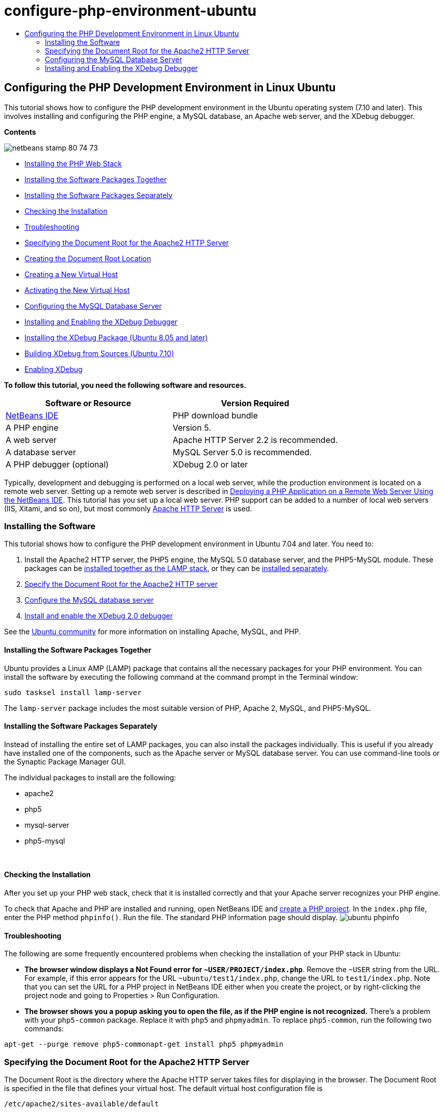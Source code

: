 // 
//     Licensed to the Apache Software Foundation (ASF) under one
//     or more contributor license agreements.  See the NOTICE file
//     distributed with this work for additional information
//     regarding copyright ownership.  The ASF licenses this file
//     to you under the Apache License, Version 2.0 (the
//     "License"); you may not use this file except in compliance
//     with the License.  You may obtain a copy of the License at
// 
//       http://www.apache.org/licenses/LICENSE-2.0
// 
//     Unless required by applicable law or agreed to in writing,
//     software distributed under the License is distributed on an
//     "AS IS" BASIS, WITHOUT WARRANTIES OR CONDITIONS OF ANY
//     KIND, either express or implied.  See the License for the
//     specific language governing permissions and limitations
//     under the License.
//

= configure-php-environment-ubuntu
:jbake-type: page
:jbake-tags: old-site, needs-review
:jbake-status: published
:keywords: Apache NetBeans  configure-php-environment-ubuntu
:description: Apache NetBeans  configure-php-environment-ubuntu
:toc: left
:toc-title:

== Configuring the PHP Development Environment in Linux Ubuntu

This tutorial shows how to configure the PHP development environment in the Ubuntu operating system (7.10 and later). This involves installing and configuring the PHP engine, a MySQL database, an Apache web server, and the XDebug debugger.

*Contents*

image:netbeans-stamp-80-74-73.png[title="Content on this page applies to the NetBeans IDE 7.2, 7.3, 7.4 and 8.0"]

* link:#installingSoftware[Installing the PHP Web Stack]
* link:#lamp[Installing the Software Packages Together]
* link:#separate-packages[Installing the Software Packages Separately]
* link:#checkInstallation[Checking the Installation]
* link:#troubleshooting[Troubleshooting]
* link:#specifyDocumentRoot[Specifying the Document Root for the Apache2 HTTP Server]
* link:#createDocumentRootLocation[Creating the Document Root Location]
* link:#createNewVirtualHost[Creating a New Virtual Host]
* link:#activateNewVirtualHost[Activating the New Virtual Host]
* link:#configureMySQL[Configuring the MySQL Database Server]
* link:#installAndConfigureXDebug[Installing and Enabling the XDebug Debugger]
* link:#xdebug-package[Installing the XDebug Package (Ubuntu 8.05 and later)]
* link:#InstallingPHP5andPEARModules[Building XDebug from Sources (Ubuntu 7.10)]
* link:#enableXDebug[Enabling XDebug]

*To follow this tutorial, you need the following software and resources.*

|===
|Software or Resource |Version Required 

|link:https://netbeans.org/downloads/index.html[NetBeans IDE] |PHP download bundle 

|A PHP engine |Version 5. 

|A web server |Apache HTTP Server 2.2 is recommended.
 

|A database server |MySQL Server 5.0 is recommended.
 

|A PHP debugger (optional) |XDebug 2.0 or later 
|===

Typically, development and debugging is performed on a local web server, while the production environment is located on a remote web server. Setting up a remote web server is described in link:./remote-hosting-and-ftp-account.html[Deploying a PHP Application on a Remote Web Server Using the NetBeans IDE]. This tutorial has you set up a local web server. PHP support can be added to a number of local web servers (IIS, Xitami, and so on), but most commonly link:http://httpd.apache.org/download.cgi[Apache HTTP Server] is used.

=== Installing the Software

This tutorial shows how to configure the PHP development environment in Ubuntu 7.04 and later. You need to:

1. Install the Apache2 HTTP server, the PHP5 engine, the MySQL 5.0 database server, and the PHP5-MySQL module. These packages can be link:#lamp[installed together as the LAMP stack], or they can be link:#separate-packages[installed separately].
2. link:#specifyDocumentRoot[Specify the Document Root for the Apache2 HTTP server]
3. link:#configureMySQL[Configure the MySQL database server]
4. link:#installXDebug[Install and enable the XDebug 2.0 debugger]

See the link:https://help.ubuntu.com/community/ApacheMySQLPHP[Ubuntu community] for more information on installing Apache, MySQL, and PHP.

==== Installing the Software Packages Together

Ubuntu provides a Linux AMP (LAMP) package that contains all the necessary packages for your PHP environment. You can install the software by executing the following command at the command prompt in the Terminal window:

[source,java]
----

sudo tasksel install lamp-server
----

The `lamp-server` package includes the most suitable version of PHP, Apache 2, MySQL, and PHP5-MySQL.

==== Installing the Software Packages Separately

Instead of installing the entire set of LAMP packages, you can also install the packages individually. This is useful if you already have installed one of the components, such as the Apache server or MySQL database server. You can use command-line tools or the Synaptic Package Manager GUI.

The individual packages to install are the following:

* apache2
* php5
* mysql-server
* php5-mysql

 

==== Checking the Installation

After you set up your PHP web stack, check that it is installed correctly and that your Apache server recognizes your PHP engine.

To check that Apache and PHP are installed and running, open NetBeans IDE and link:./project-setup.html[create a PHP project]. In the `index.php` file, enter the PHP method `phpinfo()`. Run the file. The standard PHP information page should display.
image:ubuntu-phpinfo.png[]

==== Troubleshooting

The following are some frequently encountered problems when checking the installation of your PHP stack in Ubuntu:

* *The browser window displays a Not Found error for `~USER/PROJECT/index.php`*. Remove the `~USER` string from the URL. For example, if this error appears for the URL `~ubuntu/test1/index.php`, change the URL to `test1/index.php`. Note that you can set the URL for a PHP project in NetBeans IDE either when you create the project, or by right-clicking the project node and going to Properties > Run Configuration.
* *The browser shows you a popup asking you to open the file, as if the PHP engine is not recognized.* There's a problem with your `php5-common` package. Replace it with `php5` and `phpmyadmin`. To replace `php5-common`, run the following two commands:
[source,java]
----

apt-get --purge remove php5-commonapt-get install php5 phpmyadmin
----

=== Specifying the Document Root for the Apache2 HTTP Server

The Document Root is the directory where the Apache HTTP server takes files for displaying in the browser. The Document Root is specified in the file that defines your virtual host. The default virtual host configuration file is

[source,java]
----

/etc/apache2/sites-available/default
----

with the document root

[source,java]
----

/var/www/
----

We recommend that you create your own virtual host and enable it instead of editing the default one.

* link:#createDocumentRootLocation[Create the Document Root Location]
* link:#createNewVirtualHost[Specify the new document root in a new virtual host]
* link:#activateNewVirtualHost[Activating the new virtual host]

==== Creating the Document Root Location

1. Choose Places > Home Folder.
2. From the context menu, choose Create Folder.
3. Enter the name of the folder, for example, public_html.

==== Creating a New Virtual Host

1. To launch the Terminal, choose Applications>Accessories>Terminal. The Terminal window opens.
2. To copy the configuration file of the default virtual host to a new file (`mysite`), type the following command at the command prompt:
[source,java]
----

sudo cp /etc/apache2/sites-available/default /etc/apache2/sites-available/mysite
----
3. Run the `gedit` application and edit the new configuration file (`mysite`) in it:
[source,java]
----

gksudo gedit /etc/apache2/sites-available/mysite 
----
If asked, enter the password that you specified for the root user during the installation of your operating system.
4. Change the Document Root to point to the new location:
[source,java]
----

/home/<user>/public_html/
----
5. Change the Directory directive, replace
[source,xml]
----

<Directory /var/www/>
----
with
[source,xml]
----

<Directory /home/user/public_html/>
----
image:ubuntu-change-directory-root.png[]
6. Save the file `mysite`

==== Activating the New Virtual Host

1. To deactivate the default host and activate the new host, link:#launchTerminal[launch the Terminal] and run the following two utilities in the Terminal window:
[source,java]
----

sudo a2dissite default &amp;&amp; sudo a2ensite mysite
----
2. Restart the Apache HTTP server:
[source,java]
----

sudo /etc/init.d/apache2 reload
----

=== Configuring the MySQL Database Server

During the installation of the MySQL database server, a root user is created. A dialog opens during installation in which you set a root user password. If this dialog did not open, or you did not set a password in this dialog, you need to create a MySQL root user password now. You will need the password for creating other MySQL server users.

1. To connect to the MySQL server, link:#launchTerminal[launch the Terminal] and in the Terminal window enter the following command:
[source,java]
----

mysql -u root -p
----
The MySQL command prompt appears.
2. At the command prompt enter the following command and press Enter:
[source,java]
----

SET PASSWORD FOR 'root'@'localhost' = PASSWORD('<yourpassword>');
----
If the command is executed successfully, the following message is displayed:
[source,java]
----

Query OK, 0 rows affected (0.00 sec)
----

=== Installing and Enabling the XDebug Debugger

The following steps are required only if you want to use XDebug, which is optional for PHP development. XDebug is an extension to PHP. NetBeans IDE uses it automatically when it is configured correctly for your PHP web stack. For more information on XDebug and NetBeans IDE, see link:./debugging.html[Debugging PHP Source Code in the NetBeans IDE]. Also see the link:http://wiki.netbeans.org/HowToConfigureXDebug[NetBeans wiki page on XDebug].

==== Installing the XDebug Package (Ubuntu 8.05 and later)

Starting in Ubuntu 8.05, an XDebug package is available, named `php5-xdebug`. The supported version of XDebug is 2.0.3-1. You can install it with command-line tools or through the Synaptic Package Manager UI. After you install XDebug, you have to modify `php.ini` as described in link:#enableXDebug[Enabling XDebug].

==== Building XDebug from Sources (Ubuntu 7.10)

To build XDebug from sources you need two additional modules: PHP5 Development and PEAR.

1. Start the link:#startSynapticPackageManager[Synaptic Package Manager].
2. Switch to the Installed panel to check that the make module is already installed.
3. Switch to the All tab and click the check boxes next to the following packages:
* php5-dev
* php-pear
For each item, from the context menu choose Mark for installation.
4. The Mark additional required changes dialog box opens with a list of dependent packages that should be also installed to enable the work of the software. Click Mark.
5. The system returns to the Synaptic Package Manager panel where the selected packages are marked for installation.
6. Choose Apply on the toolbar. The Apply the following changes summary panel opens with a list of packages selected for installation. Click Apply.
7. When the download and installation are completed successfully, the Changes applied panel opens. Click Close.

*Note:* You can also install the modules by running the following command in the Terminal window: `aptitude install php5-dev php-pear`

8. You can now download and install XDebug. Enter the following command in the Terminal window:
[source,java]
----

sudo pecl install xdebug
----

==== Enabling XDebug

To enable XDebug, you need to edit the php.ini file in the link:#gedit[`gedit`] text processor.

1. To start the `gedit` text processor, launch the link:#launchTerminal[Terminal] and type the following command at the command prompt:
[source,java]
----

gksudo gedit
----
If asked, enter the password specified for the root user during the installation of your operating system.
2. Open the file `/etc/php5/apache2/php.ini` .
3. Add the following lines to the file:
[source,java]
----

zend_extension=/usr/lib/php5/<DATE+lfs>/xdebug.so
xdebug.remote_enable=on

----

Check link:http://2bits.com/articles/setting-up-xdebug-dbgp-for-php-on-debian-ubuntu.html[here] for more details on configuring XDebug.


To send comments and suggestions, get support, and keep informed on the latest developments on the NetBeans IDE PHP development features, link:../../../community/lists/top.html[join the users@php.netbeans.org mailing list].

link:../../trails/php.html[Back to the PHP Learning Trail]


NOTE: This document was automatically converted to the AsciiDoc format on 2018-03-13, and needs to be reviewed.
